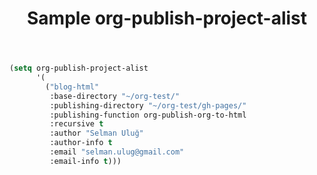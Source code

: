 #+TITLE: Sample org-publish-project-alist

#+begin_src emacs-lisp :exports code :results silent
  (setq org-publish-project-alist
        '(
          ("blog-html"
           :base-directory "~/org-test/"
           :publishing-directory "~/org-test/gh-pages/"
           :publishing-function org-publish-org-to-html
           :recursive t
           :author "Selman Uluğ"
           :author-info t
           :email "selman.ulug@gmail.com"
           :email-info t)))
#+end_src
